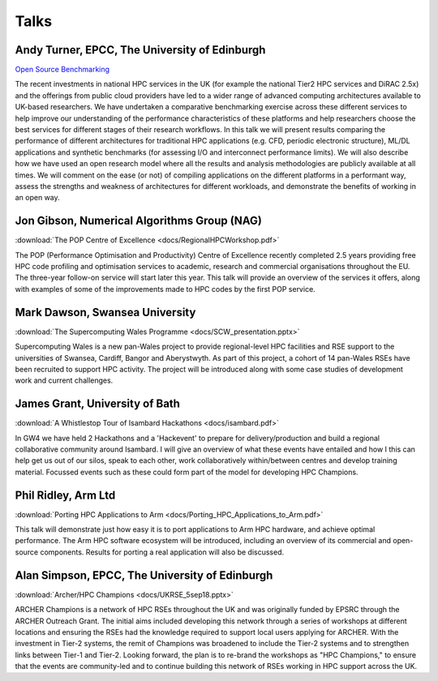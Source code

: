 Talks
=====

Andy Turner, EPCC, The University of Edinburgh
.....

`Open Source Benchmarking <https://aturner-epcc.github.io/presentations/RSE2018_Benchmarking_Sep2018/>`_

The recent investments in national HPC services in the UK (for example the national Tier2 HPC services and DiRAC 2.5x) and the offerings from public cloud providers have led to a wider range of advanced computing architectures available to UK-based researchers. We have undertaken a comparative benchmarking exercise across these different services to help improve our understanding of the performance characteristics of these platforms and help researchers choose the best services for different stages of their research workflows. In this talk we will present results comparing the performance of different architectures for traditional HPC applications (e.g. CFD, periodic electronic structure), ML/DL applications and synthetic benchmarks (for assessing I/O and interconnect performance limits). We will also describe how we have used an open research model where all the results and analysis methodologies are publicly available at all times. We will comment on the ease (or not) of compiling applications on the different platforms in a performant way, assess the strengths and weakness of architectures for different workloads, and demonstrate the benefits of working in an open way.

Jon Gibson, Numerical Algorithms Group (NAG)
.....

:download:`The POP Centre of Excellence <docs/RegionalHPCWorkshop.pdf>`

The POP (Performance Optimisation and Productivity) Centre of Excellence recently completed 2.5 years providing free HPC code profiling and optimisation services to academic, research and commercial organisations throughout the EU. The three-year follow-on service will start later this year. This talk will provide an overview of the services it offers, along with examples of some of the improvements made to HPC codes by the first POP service.

Mark Dawson, Swansea University
.....

:download:`The Supercomputing Wales Programme <docs/SCW_presentation.pptx>`

Supercomputing Wales is a new pan-Wales project to provide regional-level HPC facilities and RSE support to the universities of Swansea, Cardiff, Bangor and Aberystwyth. As part of this project, a cohort of 14 pan-Wales RSEs have been recruited to support HPC activity. The project will be introduced along with some case studies of development work and current challenges.

James Grant, University of Bath
.....

:download:`A Whistlestop Tour of Isambard Hackathons <docs/isambard.pdf>`

In GW4 we have held 2 Hackathons and a 'Hackevent' to prepare for delivery/production and build a regional collaborative community around Isambard.  I will give an overview of what these events have entailed and how I this can help get us out of our silos, speak to each other, work collaboratively within/between centres and develop training material.  Focussed events such as these could form part of the model for developing HPC Champions.

Phil Ridley, Arm Ltd
.....

:download:`Porting HPC Applications to Arm <docs/Porting_HPC_Applications_to_Arm.pdf>`

This talk will demonstrate just how easy it is to port applications to Arm HPC hardware, and achieve optimal performance. The Arm HPC software ecosystem will be introduced, including an overview of its commercial and open-source components. Results for porting a real application will also be discussed.

Alan Simpson, EPCC, The University of Edinburgh
.....

:download:`Archer/HPC Champions <docs/UKRSE_5sep18.pptx>`

ARCHER Champions is a network of HPC RSEs throughout the UK and was originally funded by EPSRC through the ARCHER Outreach Grant. The initial aims included developing this network through a series of workshops at different locations and ensuring the RSEs had the knowledge required to support local users applying for ARCHER. With the investment in Tier-2 systems, the remit of Champions was broadened to include the Tier-2 systems and to strengthen links between Tier-1 and Tier-2. Looking forward, the plan is to re-brand the workshops as "HPC Champions," to ensure that the events are community-led and to continue building this network of RSEs working in HPC support across the UK.


